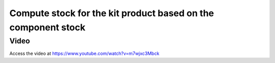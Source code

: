 .. _bomstockstock:

==============================================================
Compute stock for the kit product based on the component stock
==============================================================

Video
-----
Access the video at https://www.youtube.com/watch?v=m7wjxc3Mbck

.. raw:: html

    <div style="position: relative; padding-bottom: 56.25%; height: 0; overflow: hidden; max-width: 100%; height: auto;">
        <iframe src="https://www.youtube.com/embed/m7wjxc3Mbck" frameborder="0" allowfullscreen style="position: absolute; top: 0; left: 0; width: 700px; height: 385px;"></iframe>
    </div>
